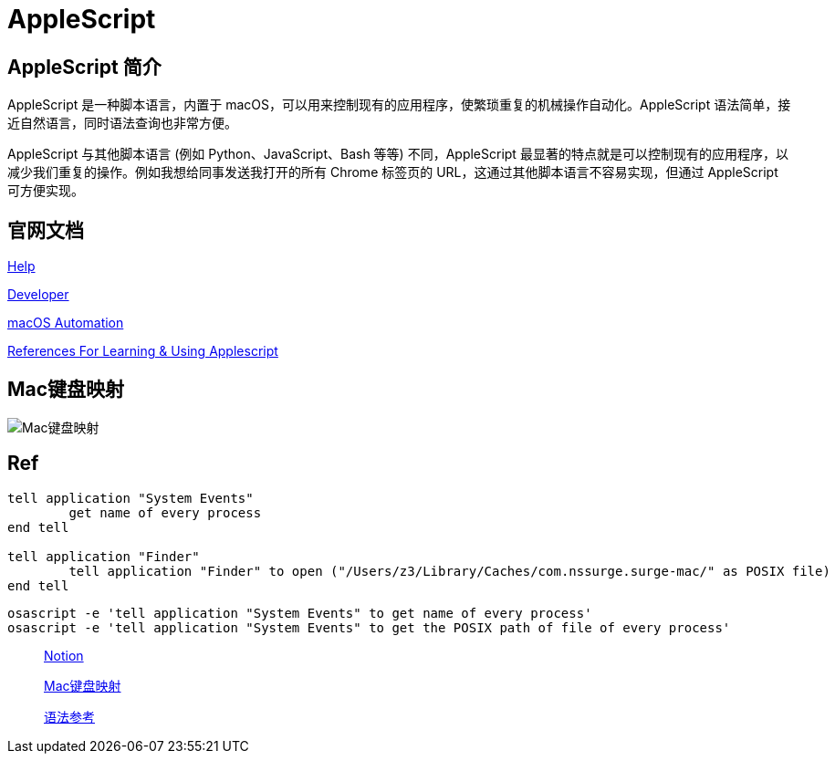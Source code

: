 = AppleScript
:date created: 2022-07-18 23:19
:date updated: 2022-07-18 23:19

== AppleScript 简介

AppleScript 是一种脚本语言，内置于 macOS，可以用来控制现有的应用程序，使繁琐重复的机械操作自动化。AppleScript 语法简单，接近自然语言，同时语法查询也非常方便。

AppleScript 与其他脚本语言 (例如 Python、JavaScript、Bash 等等) 不同，AppleScript 最显著的特点就是可以控制现有的应用程序，以减少我们重复的操作。例如我想给同事发送我打开的所有 Chrome 标签页的 URL，这通过其他脚本语言不容易实现，但通过 AppleScript 可方便实现。

== 官网文档

https://help.apple.com/applescript/mac/10.9/[Help]

https://developer.apple.com/library/archive/documentation/AppleScript/Conceptual/AppleScriptLangGuide/introduction/ASLR_intro.html[Developer]

https://macosxautomation.com/[macOS Automation]

https://gist.github.com/ccstone/716173d330caa118d09c[References For Learning & Using Applescript]

== Mac键盘映射

image::flow/key-codes.png[Mac键盘映射]

== Ref

[source,applescript]
----
tell application "System Events"
	get name of every process
end tell

tell application "Finder"
	tell application "Finder" to open ("/Users/z3/Library/Caches/com.nssurge.surge-mac/" as POSIX file)
end tell
----

[source,bash]
----
osascript -e 'tell application "System Events" to get name of every process'
osascript -e 'tell application "System Events" to get the POSIX path of file of every process'
----

____
https://www.notion.so/AppleScript-c07b90f850ea42e990b3ea2333f9b252[Notion]

https://eastmanreference.com/complete-list-of-applescript-key-codes[Mac键盘映射]

https://gcsnnb.github.io/2020/09/12/%E8%81%8A%E4%B8%80%E8%81%8A%E8%84%9A%E6%9C%AC%E8%AF%AD%E8%A8%80%EF%BC%9AAppleScript[语法参考]
____



